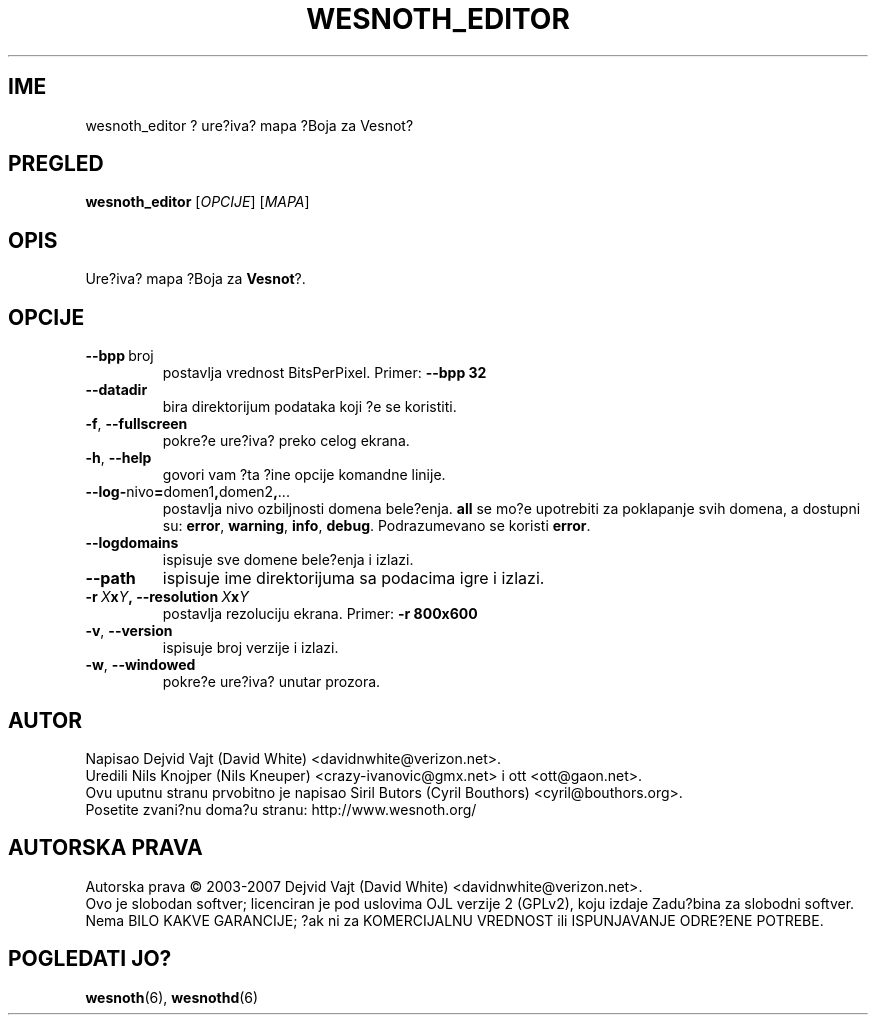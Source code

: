 .\" This program is free software; you can redistribute it and/or modify
.\" it under the terms of the GNU General Public License as published by
.\" the Free Software Foundation; either version 2 of the License, or
.\" (at your option) any later version.
.\"
.\" This program is distributed in the hope that it will be useful,
.\" but WITHOUT ANY WARRANTY; without even the implied warranty of
.\" MERCHANTABILITY or FITNESS FOR A PARTICULAR PURPOSE.  See the
.\" GNU General Public License for more details.
.\"
.\" You should have received a copy of the GNU General Public License
.\" along with this program; if not, write to the Free Software
.\" Foundation, Inc., 51 Franklin Street, Fifth Floor, Boston, MA  02110-1301  USA
.\"
.
.\"*******************************************************************
.\"
.\" This file was generated with po4a. Translate the source file.
.\"
.\"*******************************************************************
.TH WESNOTH_EDITOR 6 2007 wesnoth_editor "Ure?iva? mapa ?Boja za Vesnot?"
.
.SH IME
wesnoth_editor ? ure?iva? mapa ?Boja za Vesnot?
.
.SH PREGLED
.
\fBwesnoth_editor\fP [\fIOPCIJE\fP] [\fIMAPA\fP]
.
.SH OPIS
Ure?iva? mapa ?Boja za \fBVesnot\fP?.
.
.SH OPCIJE
.
.TP 
\fB\-\-bpp\fP\ broj
postavlja vrednost BitsPerPixel. Primer: \fB\-\-bpp 32\fP
.TP 
\fB\-\-datadir\fP
bira direktorijum podataka koji ?e se koristiti.
.TP 
\fB\-f\fP,\fB\ \-\-fullscreen\fP
pokre?e ure?iva? preko celog ekrana.
.TP 
\fB\-h\fP,\fB\ \-\-help\fP
govori vam ?ta ?ine opcije komandne linije.
.TP 
\fB\-\-log\-\fPnivo\fB=\fPdomen1\fB,\fPdomen2\fB,\fP...
postavlja nivo ozbiljnosti domena bele?enja. \fBall\fP se mo?e upotrebiti za
poklapanje svih domena, a dostupni su: \fBerror\fP,\ \fBwarning\fP,\ \fBinfo\fP,\ \fBdebug\fP. Podrazumevano se koristi \fBerror\fP.
.TP 
\fB\-\-logdomains\fP
ispisuje sve domene bele?enja i izlazi.
.TP 
\fB\-\-path\fP
ispisuje ime direktorijuma sa podacima igre i izlazi.
.TP 
\fB\-r\ \fP\fIX\fP\fBx\fP\fIY\fP\fB,\ \-\-resolution\ \fP\fIX\fP\fBx\fP\fIY\fP
postavlja rezoluciju ekrana. Primer: \fB\-r 800x600\fP
.TP 
\fB\-v\fP,\fB\ \-\-version\fP
ispisuje broj verzije i izlazi.
.TP 
\fB\-w\fP,\fB\ \-\-windowed\fP
pokre?e ure?iva? unutar prozora.

.
.SH AUTOR
.
Napisao Dejvid Vajt (David White) <davidnwhite@verizon.net>.
.br
Uredili Nils Knojper (Nils Kneuper) <crazy\-ivanovic@gmx.net> i ott
<ott@gaon.net>.
.br
Ovu uputnu stranu prvobitno je napisao Siril Butors (Cyril Bouthors)
<cyril@bouthors.org>.
.br
Posetite zvani?nu doma?u stranu: http://www.wesnoth.org/
.
.SH "AUTORSKA PRAVA"
.
Autorska prava \(co 2003\-2007 Dejvid Vajt (David White)
<davidnwhite@verizon.net>.
.br
Ovo je slobodan softver; licenciran je pod uslovima OJL verzije 2  (GPLv2),
koju izdaje Zadu?bina za slobodni softver. Nema BILO KAKVE GARANCIJE; ?ak ni
za KOMERCIJALNU VREDNOST ili ISPUNJAVANJE ODRE?ENE POTREBE.
.
.SH "POGLEDATI JO?"
.
\fBwesnoth\fP(6), \fBwesnothd\fP(6)
